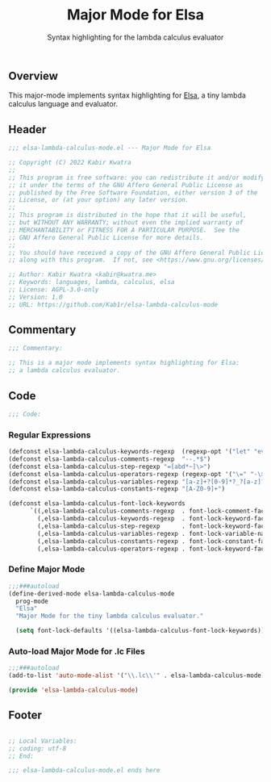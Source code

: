 #+title: Major Mode for Elsa
#+subtitle: Syntax highlighting for the lambda calculus evaluator
#+property: header-args:emacs-lisp :tangle yes :cache yes :results silent :padline no

** Overview
This major-mode implements syntax highlighting for [[https://github.com/ucsd-progsys/elsa][Elsa]], a tiny lambda calculus language and evaluator.

** Header
#+begin_src emacs-lisp
;;; elsa-lambda-calculus-mode.el --- Major Mode for Elsa

;; Copyright (C) 2022 Kabir Kwatra
;;
;; This program is free software: you can redistribute it and/or modify
;; it under the terms of the GNU Affero General Public License as
;; published by the Free Software Foundation, either version 3 of the
;; License, or (at your option) any later version.
;;
;; This program is distributed in the hope that it will be useful,
;; but WITHOUT ANY WARRANTY; without even the implied warranty of
;; MERCHANTABILITY or FITNESS FOR A PARTICULAR PURPOSE.  See the
;; GNU Affero General Public License for more details.
;;
;; You should have received a copy of the GNU Affero General Public License
;; along with this program.  If not, see <https://www.gnu.org/licenses/>.

;; Author: Kabir Kwatra <kabir@kwatra.me>
;; Keywords: languages, lambda, calculus, elsa
;; License: AGPL-3.0-only
;; Version: 1.0
;; URL: https://github.com/Kab1r/elsa-lambda-calculus-mode
#+end_src

** Commentary
#+begin_src emacs-lisp
;;; Commentary:

;; This is a major mode implements syntax highlighting for Elsa:
;; a lambda calculus evaluator.
#+end_src

** Code
#+begin_src emacs-lisp
;;; Code:
#+end_src
*** Regular Expressions
#+begin_src emacs-lisp
(defconst elsa-lambda-calculus-keywords-regexp  (regexp-opt '("let" "eval" ":" "\\")))
(defconst elsa-lambda-calculus-comments-regexp  "--.*$")
(defconst elsa-lambda-calculus-step-regexp "=[abd*~]\>")
(defconst elsa-lambda-calculus-operators-regexp (regexp-opt '("\=" "-\>")))
(defconst elsa-lambda-calculus-variables-regexp "[a-z]+?[0-9]*?_?[a-z]?[0-9]*")
(defconst elsa-lambda-calculus-constants-regexp "[A-Z0-9]+")

(defconst elsa-lambda-calculus-font-lock-keywords
      `((,elsa-lambda-calculus-comments-regexp  . font-lock-comment-face)
        (,elsa-lambda-calculus-keywords-regexp  . font-lock-keyword-face)
        (,elsa-lambda-calculus-step-regexp      . font-lock-keyword-face)
        (,elsa-lambda-calculus-variables-regexp . font-lock-variable-name-face)
        (,elsa-lambda-calculus-constants-regexp . font-lock-constant-face)
        (,elsa-lambda-calculus-operators-regexp . font-lock-keyword-face)))
#+end_src

*** Define Major Mode
#+begin_src emacs-lisp
;;;###autoload
(define-derived-mode elsa-lambda-calculus-mode
  prog-mode
  "Elsa"
  "Major Mode for the tiny lambda calculus evaluator."

  (setq font-lock-defaults '((elsa-lambda-calculus-font-lock-keywords))))

#+end_src

*** Auto-load Major Mode for .lc Files
#+begin_src emacs-lisp
;;;###autoload
(add-to-list 'auto-mode-alist '("\\.lc\\'" . elsa-lambda-calculus-mode))

(provide 'elsa-lambda-calculus-mode)
#+end_src

** Footer
#+begin_src emacs-lisp

;; Local Variables:
;; coding: utf-8
;; End:

;;; elsa-lambda-calculus-mode.el ends here
#+end_src
